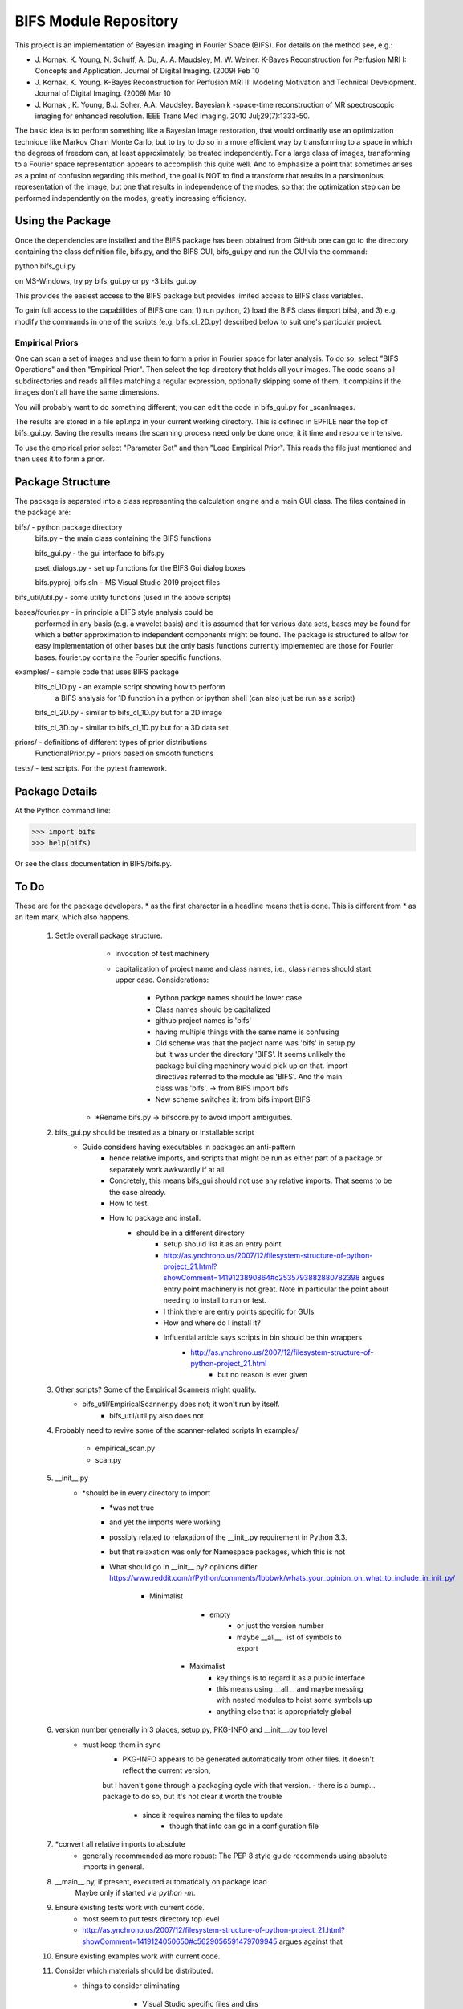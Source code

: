 BIFS Module Repository
========================

This project is an implementation of Bayesian imaging in Fourier Space
(BIFS). For details on the method see, e.g.:

* J. Kornak, K. Young, N. Schuff, A. Du, A. A. Maudsley, M. W. Weiner.
  K-Bayes Reconstruction for Perfusion MRI I: Concepts and Application. Journal of Digital Imaging. (2009) Feb 10
* J. Kornak, K. Young.
  K-Bayes Reconstruction for Perfusion MRI II: Modeling Motivation
  and Technical Development. Journal of Digital Imaging. (2009) Mar 10
* J. Kornak , K. Young, B.J. Soher, A.A. Maudsley.
  Bayesian k -space-time reconstruction of MR spectroscopic imaging for enhanced resolution. IEEE Trans Med Imaging. 2010 Jul;29(7):1333-50.

The basic idea is to perform something like a Bayesian image
restoration, that would ordinarily use an optimization technique
like Markov Chain Monte Carlo, but to try to do so in a more
efficient way by transforming to a space in which the degrees of
freedom can, at least approximately, be treated independently.
For a large class of images, transforming to a Fourier space
representation appears to accomplish this quite well.
And to emphasize a point that sometimes arises as a point of
confusion regarding this method, the goal is NOT to find a transform
that results in a parsimonious representation of the image, but one
that results in independence of the modes, so that the optimization
step can be performed independently on the modes, greatly increasing
efficiency.


Using the Package
-----------------

Once the dependencies are installed and the BIFS package has
been obtained from GitHub one can go to the directory containing
the class definition file, bifs.py, and the BIFS GUI, bifs_gui.py
and run the GUI via the command:

python bifs_gui.py

on MS-Windows, try
py bifs_gui.py
or
py -3 bifs_gui.py

This provides the easiest access to the BIFS package but provides
limited access to BIFS class variables.

To gain full access to the capabilities of BIFS one can: 1) run python,
2) load the BIFS class (import bifs), and 3) e.g. modify the
commands in one of the scripts (e.g. bifs_cl_2D.py) described below
to suit one's particular project.

Empirical Priors
~~~~~~~~~~~~~~~~

One can scan a set of images and use them to form a prior in Fourier space for
later analysis.  To do so, select "BIFS Operations" and then "Empirical Prior". 
Then select the top directory that holds all your images.  The code scans all subdirectories
and reads all files matching a regular expression, optionally skipping some of them.
It complains if the images don't all have the same dimensions.

You will probably want to do something different; you can edit the code in bifs_gui.py for
_scanImages.

The results are stored in a file ep1.npz in your current working directory.  This is defined
in EPFILE near the top of bifs_gui.py.  Saving the results means the scanning process
need only be done once; it it time and resource intensive.

To use the empirical prior select "Parameter Set" and then "Load Empirical Prior".  This reads
the file just mentioned and then uses it to form a prior.


Package Structure
-----------------

The package is separated into a class representing the calculation
engine and a main GUI class. The files contained in the package
are:

bifs/			- python package directory
	bifs.py           - the main class containing the BIFS functions

	bifs_gui.py       - the gui interface to bifs.py

	pset_dialogs.py   - set up functions for the BIFS Gui dialog boxes

	bifs.pyproj, bifs.sln  - MS Visual Studio 2019 project files

bifs_util/util.py - some utility functions (used in the above scripts)

bases/fourier.py  - in principle a BIFS style analysis could be
                    performed in any basis (e.g. a wavelet basis) and
		    it is assumed that for various data sets, bases
		    may be found for which a better approximation to
		    independent components might be found. The
		    package is structured to allow for easy
		    implementation of other bases but the only basis
		    functions currently implemented are those for
		    Fourier bases. fourier.py contains the Fourier
		    specific functions.

examples/		- sample code that uses BIFS package
	bifs_cl_1D.py     - an example script showing how to perform
						a BIFS analysis for 1D function in a
						python or ipython shell (can also just be
						run as a script)

	bifs_cl_2D.py     - similar to bifs_cl_1D.py but for a 2D image

	bifs_cl_3D.py     - similar to bifs_cl_1D.py but for a 3D data set

priors/	- definitions of different types of prior distributions
	FunctionalPrior.py  - priors based on smooth functions

tests/  -  test scripts.  For the pytest framework.
		   
Package Details
---------------

At the Python command line:

>>> import bifs
>>> help(bifs)

Or see the class documentation in BIFS/bifs.py.


To Do
-----

These are for the package developers.  * as the first character in a headline means that is done.  This is different from * as an item mark, which
also happens.

  1. Settle overall package structure.
	  - invocation of test machinery
	  - capitalization of project name and class names, i.e., class names should start 
	    upper case.  Considerations:
		   * Python packge names should be lower case
		   * Class names should be capitalized
		   * github project names is 'bifs'
		   * having multiple things with the same name is confusing
		   * Old scheme was that the project name was 'bifs' in setup.py
		     but it was under the directory 'BIFS'.  It seems unlikely the package building machinery
		     would pick up on that.  import directives referred to the module as 'BIFS'.  And the main
		     class was 'bifs'. -> from BIFS import bifs
		   * New scheme switches it: from bifs import BIFS
	 - *Rename bifs.py -> bifscore.py to avoid import ambiguities.
  #. bifs_gui.py should be treated as a binary or installable script
      - Guido considers having executables in packages an anti-pattern
	  - hence relative imports, and scripts that might be run as either part of a package or separately
	    work awkwardly if at all.
	  - Concretely, this means bifs_gui should not use any relative imports.  
	    That seems to be the case already.
	  - How to test.
	  - How to package and install.
	      * should be in a different directory
		  * setup should list it as an entry point
		  * http://as.ynchrono.us/2007/12/filesystem-structure-of-python-project_21.html?showComment=1419123890864#c2535793882880782398 
		    argues entry point machinery is not great.  Note in particular the point about needing to install to run or test.
		  * I think there are entry points specific for GUIs
		  * How and where do I install it?
		  * Influential article says scripts in bin should be thin wrappers
		      + http://as.ynchrono.us/2007/12/filesystem-structure-of-python-project_21.html
			  + but no reason is ever given
  #. Other scripts?  Some of the Empirical Scanners might qualify.
      - bifs_util/EmpiricalScanner.py does not; it won't run by itself.
	  - bifs_util/util.py also does not
  #. Probably need to revive some of the scanner-related scripts
     In examples/
	   - empirical_scan.py
	   - scan.py
  #. __init__.py
      - *should be in every directory to import
	  - *was not true
	  - and yet the imports were working
	  - possibly related to relaxation of the __init_.py requirement in Python 3.3.
	  - but that relaxation was only for Namespace packages, which this is not
	  - What should go in __init__.py? opinions differ
	    https://www.reddit.com/r/Python/comments/1bbbwk/whats_your_opinion_on_what_to_include_in_init_py/
	     * Minimalist
		    + empty
			+ or just the version number
			+ maybe __all__, list of symbols to export
		* Maximalist
			+ key things is to regard it as a public interface
			+ this means using __all__ and maybe messing with nested modules to hoist some symbols up
			+ anything else that is appropriately global
  #. version number generally in 3 places, setup.py, PKG-INFO and __init__.py top level
      - must keep them in sync
	  - PKG-INFO appears to be generated automatically from other files.  It doesn't reflect the current version,
	  but I haven't gone through a packaging cycle with that version.
	  - there is a bump... package to do so, but it's not clear it worth the trouble
	       * since it requires naming the files to update
		   * though that info can go in a configuration file
  #. *convert all relative imports to absolute
      * generally recommended as more robust: The PEP 8 style guide recommends using absolute imports in general. 
  #. __main__.py, if present, executed automatically on package load
	Maybe only if started via `python -m`.
  #. Ensure existing tests work with current code.
	  - most seem to put tests directory top level
	  - http://as.ynchrono.us/2007/12/filesystem-structure-of-python-project_21.html?showComment=1419124050650#c5629056591479709945 argues against that
  #. Ensure existing examples work with current code.
  #. Consider which materials should be  distributed.
      - things to consider eliminating
	     * Visual Studio specific files and dirs
		 * some of the example code, i.e., Ross's
		 * git files
		 * other work files?
	  - decide how to eliminate them.  Could use a branch in git or a build script.
  #. Handling of multiple image loads in same session
  	- could be via GUI or via program, as in  presentation.py
  	- define desired functionality, which I think is and was to retain as many settings as possible.
  	- current behavior simply blows away previous settings
  #. Review and possibly remove bifs.copy_params
  #. Create  some general way to generate and use empirical priors.
  	- do not release with hard-coded path to store empirical prior.
	- literally I've done that since there is no path all! but name is hard-coded.
	- need a GUI to specify the empirical prior file, both construct and read
  #. Move much of the empirical prior logic out of bifs_gui.py.  Doneish?
  #. BIFS class should throw exceptions rather than print error messages
  #. bifs_gui should catch and display the exceptions.
  #. Continue delegation of model details to components of bifs.
  	- material currently stored in bifs should be obtained from
  		objects it holds, e.g., allowed function types, specific parameters.
  	- GUI will need to become more dynamic in response.
  #. Update to components should automatically invalidate the bifs object appropriately.
  	E.g., reset scale on prior causes bifs object to _invalidate_final().
  	The right way to do this is probably for the component, e.g., the prior, to hold a reference
  	to the parent, and send the parent _invalidate_final() as part of component's _mark_dirty().
  	For now we invalidate by default when handing out a prior object, and knowledgeable clients,
  	as in presentation.py that poke, plot, poke, replot must manually invalidate.
  #. @Karl Verify that the changes relating to isxcbanded are semantically correct; they are at least syntactically correct now.
  #. *If* more documentation outside the source code is desirable, e.g., this file used to have what was basically a copy
  	of the class comment for bifs, consider how to achieve that automatically.
  #. Review: NaNs in input file are now silently converted to 0 by bifs.load_image.  Is that desirable?
  	NaNs cause later processing to fail.
  #. Bug? After successfully running bifs_gui and selecting exit from its menu the console says
```
    File "J:\source\repos\bifs\bifs\bifs_gui.py", line 438, in close
    sys.exit(app.exec_())
	NameError: name 'app' is not defined
```
   In the debugger app was defined going into this step.

